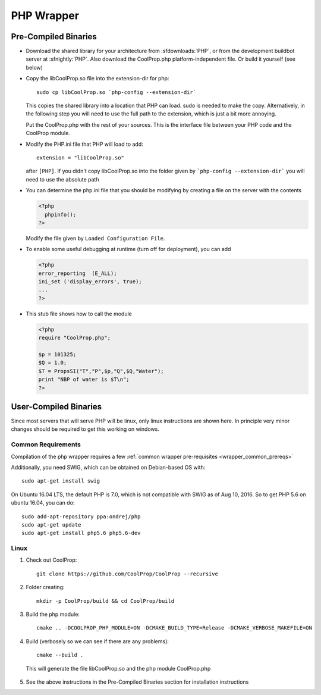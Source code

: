 .. _PHP:

***********
PHP Wrapper
***********

Pre-Compiled Binaries
=====================

* Download the shared library for your architecture from :sfdownloads:`PHP`, or from the development buildbot server at :sfnightly:`PHP`.  Also download the CoolProp.php platform-independent file.  Or build it yourself (see below)

* Copy the libCoolProp.so file into the extension-dir for php::

    sudo cp libCoolProp.so `php-config --extension-dir`

  This copies the shared library into a location that PHP can load.  sudo is needed to make the copy. Alternatively, in the following step you will need to use the full path to the extension, which is just a bit more annoying.

  Put the CoolProp.php with the rest of your sources.  This is the interface file between your PHP code and the CoolProp module.

* Modify the PHP.ini file that PHP will load to add::

    extension = "libCoolProp.so"

  after ``[PHP]``. If you didn't copy libCoolProp.so into the folder given by ```php-config --extension-dir``` you will need to use the absolute path

* You can determine the php.ini file that you should be modifying by creating a file on the server with the contents

  .. code-block:: php

     <?php
       phpinfo();
     ?>

  Modify the file given by ``Loaded Configuration File``.

* To enable some useful debugging at runtime (turn off for deployment), you can add

  .. code-block:: php

     <?php
     error_reporting  (E_ALL);
     ini_set ('display_errors', true);
     ...
     ?>

* This stub file shows how to call the module

  .. code-block:: php

     <?php
     require "CoolProp.php";

     $p = 101325;
     $Q = 1.0;
     $T = PropsSI("T","P",$p,"Q",$Q,"Water");
     print "NBP of water is $T\n";
     ?>

User-Compiled Binaries
======================

Since most servers that will serve PHP will be linux, only linux instructions are shown here.  In principle very minor changes should be required to get this working on windows.

Common Requirements
-------------------
Compilation of the php wrapper requires a few :ref:`common wrapper pre-requisites <wrapper_common_prereqs>`

Additionally, you need SWIG, which can be obtained on Debian-based OS with::

    sudo apt-get install swig

On Ubuntu 16.04 LTS, the default PHP is 7.0, which is not compatible with SWIG as of Aug 10, 2016.  So to get PHP 5.6 on ubuntu 16.04, you can do::

    sudo add-apt-repository ppa:ondrej/php
    sudo apt-get update
    sudo apt-get install php5.6 php5.6-dev

Linux
-----

1. Check out CoolProp::

    git clone https://github.com/CoolProp/CoolProp --recursive

2. Folder creating::

    mkdir -p CoolProp/build && cd CoolProp/build

3. Build the php module::

    cmake .. -DCOOLPROP_PHP_MODULE=ON -DCMAKE_BUILD_TYPE=Release -DCMAKE_VERBOSE_MAKEFILE=ON

4. Build (verbosely so we can see if there are any problems)::

    cmake --build .

  This will generate the file libCoolProp.so and the php module CoolProp.php

5. See the above instructions in the Pre-Compiled Binaries section for installation instructions